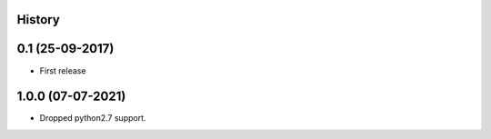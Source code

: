 .. :changelog:

History
-------

0.1 (25-09-2017)
---------------------

* First release


1.0.0 (07-07-2021)
------------------

* Dropped python2.7 support.
